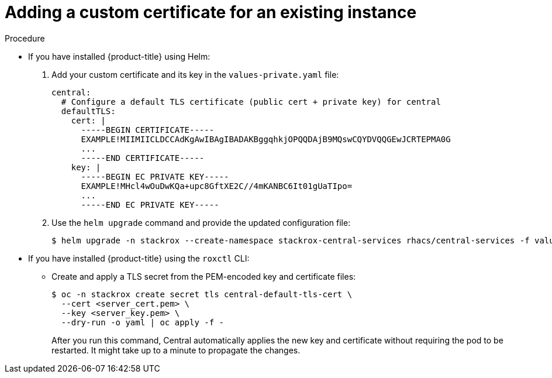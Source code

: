 // Module included in the following assemblies:
//
// * configuration/add-custom-certificates.adoc

:_mod-docs-content-type: PROCEDURE
[id="custom-cert-existing_{context}"]
= Adding a custom certificate for an existing instance

.Procedure

* If you have installed {product-title} using Helm:
+
. Add your custom certificate and its key in the `values-private.yaml` file:
+
[source,yaml]
----
central:
  # Configure a default TLS certificate (public cert + private key) for central
  defaultTLS:
    cert: |
      -----BEGIN CERTIFICATE-----
      EXAMPLE!MIIMIICLDCCAdKgAwIBAgIBADAKBggqhkjOPQQDAjB9MQswCQYDVQQGEwJCRTEPMA0G
      ...
      -----END CERTIFICATE-----
    key: |
      -----BEGIN EC PRIVATE KEY-----
      EXAMPLE!MHcl4wOuDwKQa+upc8GftXE2C//4mKANBC6It01gUaTIpo=
      ...
      -----END EC PRIVATE KEY-----
----
. Use the `helm upgrade` command and provide the updated configuration file:
+
[source,terminal]
----
$ helm upgrade -n stackrox --create-namespace stackrox-central-services rhacs/central-services -f values-private.yaml
----
* If you have installed {product-title} using the `roxctl` CLI:
** Create and apply a TLS secret from the PEM-encoded key and certificate files:
+
[source,terminal]
----
$ oc -n stackrox create secret tls central-default-tls-cert \
  --cert <server_cert.pem> \
  --key <server_key.pem> \
  --dry-run -o yaml | oc apply -f -
----
+
After you run this command, Central automatically applies the new key and certificate without requiring the pod to be restarted. It might take up to a minute to propagate the changes.
